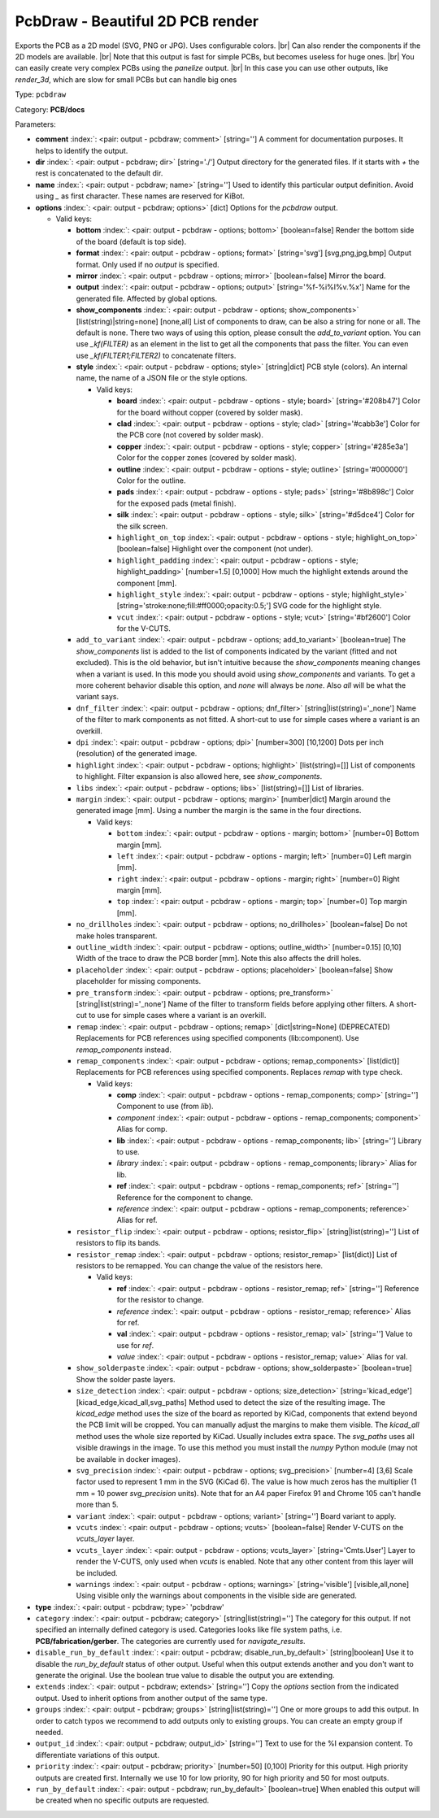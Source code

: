 .. Automatically generated by KiBot, please don't edit this file

.. index::
   pair: PcbDraw - Beautiful 2D PCB render; pcbdraw

PcbDraw - Beautiful 2D PCB render
~~~~~~~~~~~~~~~~~~~~~~~~~~~~~~~~~

Exports the PCB as a 2D model (SVG, PNG or JPG).
Uses configurable colors. |br|
Can also render the components if the 2D models are available. |br|
Note that this output is fast for simple PCBs, but becomes useless for huge ones. |br|
You can easily create very complex PCBs using the `panelize` output. |br|
In this case you can use other outputs, like `render_3d`, which are slow for small
PCBs but can handle big ones

Type: ``pcbdraw``

Category: **PCB/docs**

Parameters:

-  **comment** :index:`: <pair: output - pcbdraw; comment>` [string=''] A comment for documentation purposes. It helps to identify the output.
-  **dir** :index:`: <pair: output - pcbdraw; dir>` [string='./'] Output directory for the generated files.
   If it starts with `+` the rest is concatenated to the default dir.
-  **name** :index:`: <pair: output - pcbdraw; name>` [string=''] Used to identify this particular output definition.
   Avoid using `_` as first character. These names are reserved for KiBot.
-  **options** :index:`: <pair: output - pcbdraw; options>` [dict] Options for the `pcbdraw` output.

   -  Valid keys:

      -  **bottom** :index:`: <pair: output - pcbdraw - options; bottom>` [boolean=false] Render the bottom side of the board (default is top side).
      -  **format** :index:`: <pair: output - pcbdraw - options; format>` [string='svg'] [svg,png,jpg,bmp] Output format. Only used if no `output` is specified.
      -  **mirror** :index:`: <pair: output - pcbdraw - options; mirror>` [boolean=false] Mirror the board.
      -  **output** :index:`: <pair: output - pcbdraw - options; output>` [string='%f-%i%I%v.%x'] Name for the generated file. Affected by global options.
      -  **show_components** :index:`: <pair: output - pcbdraw - options; show_components>` [list(string)|string=none] [none,all] List of components to draw, can be also a string for none or all.
         The default is none.
         There two ways of using this option, please consult the `add_to_variant` option.
         You can use `_kf(FILTER)` as an element in the list to get all the components that pass the filter.
         You can even use `_kf(FILTER1;FILTER2)` to concatenate filters.

      -  **style** :index:`: <pair: output - pcbdraw - options; style>` [string|dict] PCB style (colors). An internal name, the name of a JSON file or the style options.

         -  Valid keys:

            -  **board** :index:`: <pair: output - pcbdraw - options - style; board>` [string='#208b47'] Color for the board without copper (covered by solder mask).
            -  **clad** :index:`: <pair: output - pcbdraw - options - style; clad>` [string='#cabb3e'] Color for the PCB core (not covered by solder mask).
            -  **copper** :index:`: <pair: output - pcbdraw - options - style; copper>` [string='#285e3a'] Color for the copper zones (covered by solder mask).
            -  **outline** :index:`: <pair: output - pcbdraw - options - style; outline>` [string='#000000'] Color for the outline.
            -  **pads** :index:`: <pair: output - pcbdraw - options - style; pads>` [string='#8b898c'] Color for the exposed pads (metal finish).
            -  **silk** :index:`: <pair: output - pcbdraw - options - style; silk>` [string='#d5dce4'] Color for the silk screen.
            -  ``highlight_on_top`` :index:`: <pair: output - pcbdraw - options - style; highlight_on_top>` [boolean=false] Highlight over the component (not under).
            -  ``highlight_padding`` :index:`: <pair: output - pcbdraw - options - style; highlight_padding>` [number=1.5] [0,1000] How much the highlight extends around the component [mm].
            -  ``highlight_style`` :index:`: <pair: output - pcbdraw - options - style; highlight_style>` [string='stroke:none;fill:#ff0000;opacity:0.5;'] SVG code for the highlight style.
            -  ``vcut`` :index:`: <pair: output - pcbdraw - options - style; vcut>` [string='#bf2600'] Color for the V-CUTS.

      -  ``add_to_variant`` :index:`: <pair: output - pcbdraw - options; add_to_variant>` [boolean=true] The `show_components` list is added to the list of components indicated by the variant (fitted and not
         excluded).
         This is the old behavior, but isn't intuitive because the `show_components` meaning changes when a variant
         is used. In this mode you should avoid using `show_components` and variants.
         To get a more coherent behavior disable this option, and `none` will always be `none`.
         Also `all` will be what the variant says.
      -  ``dnf_filter`` :index:`: <pair: output - pcbdraw - options; dnf_filter>` [string|list(string)='_none'] Name of the filter to mark components as not fitted.
         A short-cut to use for simple cases where a variant is an overkill.

      -  ``dpi`` :index:`: <pair: output - pcbdraw - options; dpi>` [number=300] [10,1200] Dots per inch (resolution) of the generated image.
      -  ``highlight`` :index:`: <pair: output - pcbdraw - options; highlight>` [list(string)=[]] List of components to highlight. Filter expansion is also allowed here,
         see `show_components`.

      -  ``libs`` :index:`: <pair: output - pcbdraw - options; libs>` [list(string)=[]] List of libraries.

      -  ``margin`` :index:`: <pair: output - pcbdraw - options; margin>` [number|dict] Margin around the generated image [mm].
         Using a number the margin is the same in the four directions.

         -  Valid keys:

            -  ``bottom`` :index:`: <pair: output - pcbdraw - options - margin; bottom>` [number=0] Bottom margin [mm].
            -  ``left`` :index:`: <pair: output - pcbdraw - options - margin; left>` [number=0] Left margin [mm].
            -  ``right`` :index:`: <pair: output - pcbdraw - options - margin; right>` [number=0] Right margin [mm].
            -  ``top`` :index:`: <pair: output - pcbdraw - options - margin; top>` [number=0] Top margin [mm].

      -  ``no_drillholes`` :index:`: <pair: output - pcbdraw - options; no_drillholes>` [boolean=false] Do not make holes transparent.
      -  ``outline_width`` :index:`: <pair: output - pcbdraw - options; outline_width>` [number=0.15] [0,10] Width of the trace to draw the PCB border [mm].
         Note this also affects the drill holes.
      -  ``placeholder`` :index:`: <pair: output - pcbdraw - options; placeholder>` [boolean=false] Show placeholder for missing components.
      -  ``pre_transform`` :index:`: <pair: output - pcbdraw - options; pre_transform>` [string|list(string)='_none'] Name of the filter to transform fields before applying other filters.
         A short-cut to use for simple cases where a variant is an overkill.

      -  ``remap`` :index:`: <pair: output - pcbdraw - options; remap>` [dict|string=None] (DEPRECATED) Replacements for PCB references using specified components (lib:component).
         Use `remap_components` instead.

      -  ``remap_components`` :index:`: <pair: output - pcbdraw - options; remap_components>` [list(dict)] Replacements for PCB references using specified components.
         Replaces `remap` with type check.

         -  Valid keys:

            -  **comp** :index:`: <pair: output - pcbdraw - options - remap_components; comp>` [string=''] Component to use (from `lib`).
            -  *component* :index:`: <pair: output - pcbdraw - options - remap_components; component>` Alias for comp.
            -  **lib** :index:`: <pair: output - pcbdraw - options - remap_components; lib>` [string=''] Library to use.
            -  *library* :index:`: <pair: output - pcbdraw - options - remap_components; library>` Alias for lib.
            -  **ref** :index:`: <pair: output - pcbdraw - options - remap_components; ref>` [string=''] Reference for the component to change.
            -  *reference* :index:`: <pair: output - pcbdraw - options - remap_components; reference>` Alias for ref.

      -  ``resistor_flip`` :index:`: <pair: output - pcbdraw - options; resistor_flip>` [string|list(string)=''] List of resistors to flip its bands.

      -  ``resistor_remap`` :index:`: <pair: output - pcbdraw - options; resistor_remap>` [list(dict)] List of resistors to be remapped. You can change the value of the resistors here.

         -  Valid keys:

            -  **ref** :index:`: <pair: output - pcbdraw - options - resistor_remap; ref>` [string=''] Reference for the resistor to change.
            -  *reference* :index:`: <pair: output - pcbdraw - options - resistor_remap; reference>` Alias for ref.
            -  **val** :index:`: <pair: output - pcbdraw - options - resistor_remap; val>` [string=''] Value to use for `ref`.
            -  *value* :index:`: <pair: output - pcbdraw - options - resistor_remap; value>` Alias for val.

      -  ``show_solderpaste`` :index:`: <pair: output - pcbdraw - options; show_solderpaste>` [boolean=true] Show the solder paste layers.
      -  ``size_detection`` :index:`: <pair: output - pcbdraw - options; size_detection>` [string='kicad_edge'] [kicad_edge,kicad_all,svg_paths] Method used to detect the size of the resulting image.
         The `kicad_edge` method uses the size of the board as reported by KiCad,
         components that extend beyond the PCB limit will be cropped. You can manually
         adjust the margins to make them visible.
         The `kicad_all` method uses the whole size reported by KiCad. Usually includes extra space.
         The `svg_paths` uses all visible drawings in the image. To use this method you
         must install the `numpy` Python module (may not be available in docker images).
      -  ``svg_precision`` :index:`: <pair: output - pcbdraw - options; svg_precision>` [number=4] [3,6] Scale factor used to represent 1 mm in the SVG (KiCad 6).
         The value is how much zeros has the multiplier (1 mm = 10 power `svg_precision` units).
         Note that for an A4 paper Firefox 91 and Chrome 105 can't handle more than 5.
      -  ``variant`` :index:`: <pair: output - pcbdraw - options; variant>` [string=''] Board variant to apply.
      -  ``vcuts`` :index:`: <pair: output - pcbdraw - options; vcuts>` [boolean=false] Render V-CUTS on the `vcuts_layer` layer.
      -  ``vcuts_layer`` :index:`: <pair: output - pcbdraw - options; vcuts_layer>` [string='Cmts.User'] Layer to render the V-CUTS, only used when `vcuts` is enabled.
         Note that any other content from this layer will be included.
      -  ``warnings`` :index:`: <pair: output - pcbdraw - options; warnings>` [string='visible'] [visible,all,none] Using visible only the warnings about components in the visible side are generated.

-  **type** :index:`: <pair: output - pcbdraw; type>` 'pcbdraw'
-  ``category`` :index:`: <pair: output - pcbdraw; category>` [string|list(string)=''] The category for this output. If not specified an internally defined category is used.
   Categories looks like file system paths, i.e. **PCB/fabrication/gerber**.
   The categories are currently used for `navigate_results`.

-  ``disable_run_by_default`` :index:`: <pair: output - pcbdraw; disable_run_by_default>` [string|boolean] Use it to disable the `run_by_default` status of other output.
   Useful when this output extends another and you don't want to generate the original.
   Use the boolean true value to disable the output you are extending.
-  ``extends`` :index:`: <pair: output - pcbdraw; extends>` [string=''] Copy the `options` section from the indicated output.
   Used to inherit options from another output of the same type.
-  ``groups`` :index:`: <pair: output - pcbdraw; groups>` [string|list(string)=''] One or more groups to add this output. In order to catch typos
   we recommend to add outputs only to existing groups. You can create an empty group if
   needed.

-  ``output_id`` :index:`: <pair: output - pcbdraw; output_id>` [string=''] Text to use for the %I expansion content. To differentiate variations of this output.
-  ``priority`` :index:`: <pair: output - pcbdraw; priority>` [number=50] [0,100] Priority for this output. High priority outputs are created first.
   Internally we use 10 for low priority, 90 for high priority and 50 for most outputs.
-  ``run_by_default`` :index:`: <pair: output - pcbdraw; run_by_default>` [boolean=true] When enabled this output will be created when no specific outputs are requested.

